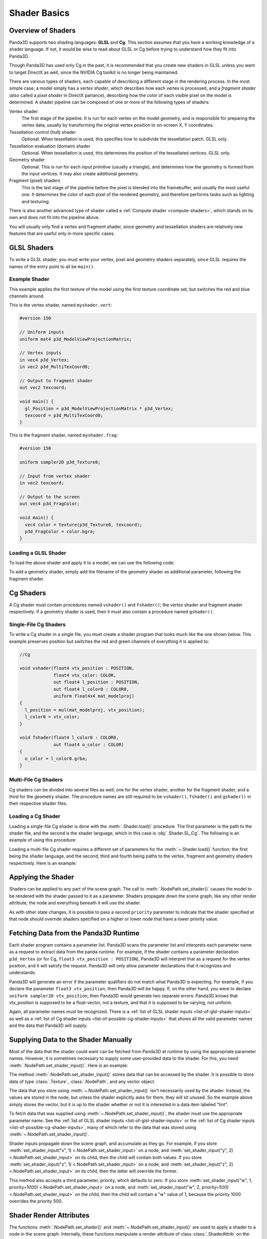 .. _shader-basics:

Shader Basics
=============

Overview of Shaders
-------------------

Panda3D supports two shading languages: **GLSL** and **Cg**.
This section assumes that you have a working knowledge of a shader language.
If not, it would be wise to read about GLSL or Cg before trying to understand
how they fit into Panda3D.

Though Panda3D has used only Cg in the past, it is recommended that you create
new shaders in GLSL unless you want to target DirectX as well, since the NVIDIA
Cg toolkit is no longer being maintained.

There are various types of shaders, each capable of describing a different stage
in the rendering process. In the most simple case, a model simply has a *vertex
shader*, which describes how each vertex is processed, and a *fragment shader*
(also called a *pixel shader* in DirectX parlance), describing how the color of
each visible pixel on the model is determined. A shader pipeline can be composed
of one or more of the following types of shaders:

Vertex shader
   The first stage of the pipeline. It is run for each vertex on the model
   geometry, and is responsible for preparing the vertex data, usually by
   transforming the original vertex position to on-screen X, Y coordinates.
Tessellation control (hull) shader
   Optional. When tessellation is used, this specifies how to subdivide the
   tessellation patch. GLSL only.
Tessellation evaluation (domain) shader
   Optional. When tessellation is used, this determines the position of the
   tessellated vertices. GLSL only.
Geometry shader
   Optional. This is run for each *input primitive* (usually a triangle), and
   determines how the geometry is formed from the input vertices. It may also
   create additional geometry.
Fragment (pixel) shaders
   This is the last stage of the pipeline before the pixel is blended into the
   framebuffer, and usually the most useful one. It determines the color of each
   pixel of the rendered geometry, and therefore performs tasks such as lighting
   and texturing.

There is also another advanced type of shader called a
:ref:`Compute shader <compute-shaders>`, which stands on its own and does not
fit into the pipeline above.

You will usually only find a vertex and fragment shader, since geometry and
tessellation shaders are relatively new features that are useful only in more
specific cases.

GLSL Shaders
------------

To write a GLSL shader, you must write your vertex, pixel and geometry shaders
separately, since GLSL requires the names of the entry point to all be
``main()``.

Example Shader
~~~~~~~~~~~~~~

This example applies the first texture of the model using the first texture
coordinate set, but switches the red and blue channels around.

This is the vertex shader, named ``myshader.vert``:

.. code-block:: glsl

   #version 150

   // Uniform inputs
   uniform mat4 p3d_ModelViewProjectionMatrix;

   // Vertex inputs
   in vec4 p3d_Vertex;
   in vec2 p3d_MultiTexCoord0;

   // Output to fragment shader
   out vec2 texcoord;

   void main() {
     gl_Position = p3d_ModelViewProjectionMatrix * p3d_Vertex;
     texcoord = p3d_MultiTexCoord0;
   }

This is the fragment shader, named ``myshader.frag``:

.. code-block:: glsl

   #version 150

   uniform sampler2D p3d_Texture0;

   // Input from vertex shader
   in vec2 texcoord;

   // Output to the screen
   out vec4 p3d_FragColor;

   void main() {
     vec4 color = texture(p3d_Texture0, texcoord);
     p3d_FragColor = color.bgra;
   }

Loading a GLSL Shader
~~~~~~~~~~~~~~~~~~~~~

To load the above shader and apply it to a model, we can use the following code:

.. only:: python

   .. code-block:: python

      shader = Shader.load(Shader.SL_GLSL,
                           vertex="myshader.vert",
                           fragment="myshader.frag")
      model.setShader(shader)

.. only:: cpp

   .. code-block:: python

      PT(Shader) shader = Shader::load(Shader.SL_GLSL, "myvertexshader.vert", "myfragmentshader.frag");
      model.set_shader(shader);

To add a geometry shader, simply add the filename of the geometry shader as
additional parameter, following the fragment shader.

Cg Shaders
----------

A Cg shader must contain procedures named ``vshader()`` and ``fshader()``; the
vertex shader and fragment shader respectively. If a geometry shader is used,
then it must also contain a procedure named ``gshader()``.

Single-File Cg Shaders
~~~~~~~~~~~~~~~~~~~~~~

To write a Cg shader in a single file, you must create a shader program that
looks much like the one shown below. This example preserves position but
switches the red and green channels of everything it is applied to:

.. code-block:: glsl

   //Cg

   void vshader(float4 vtx_position : POSITION,
                float4 vtx_color: COLOR,
                out float4 l_position : POSITION,
                out float4 l_color0 : COLOR0,
                uniform float4x4 mat_modelproj)
   {
     l_position = mul(mat_modelproj, vtx_position);
     l_color0 = vtx_color;
   }

   void fshader(float4 l_color0 : COLOR0,
                out float4 o_color : COLOR)
   {
     o_color = l_color0.grba;
   }

Multi-File Cg Shaders
~~~~~~~~~~~~~~~~~~~~~

Cg shaders can be divided into several files as well; one for the vertex shader,
another for the fragment shader, and a third for the geometry shader. The
procedure names are still required to be ``vshader()``, ``fshader()`` and
``gshader()`` in their respective shader files.

Loading a Cg Shader
~~~~~~~~~~~~~~~~~~~

Loading a single-file Cg shader is done with the :meth:`.Shader.load()`
procedure. The first parameter is the path to the shader file, and the second is
the shader language, which in this case is :obj:`.Shader.SL_Cg`.
The following is an example of using this procedure:

.. only:: python

   .. code-block:: python

      from panda3d.core import Shader

      shader = Shader.load("myshader.sha", Shader.SL_Cg)
      model.setShader(shader)

.. only:: cpp

   .. code-block:: cpp

      #include "shader.h"

      PT(Shader) shader = Shader::load("myshader.sha", Shader.SL_Cg);
      model.set_shader(shader);

Loading a multi-file Cg shader requires a different set of parameters for the
:meth:`~.Shader.load()` function; the first being the shader language, and the
second, third and fourth being paths to the vertex, fragment and geometry
shaders respectively. Here is an example:

.. only:: python

   .. code-block:: python

      shader = Shader.load(Shader.SL_Cg,
                           vertex="myvertexshader.sha",
                           fragment="myfragmentshader.sha",
                           geometry="mygeometryshader.sha")
      model.setShader(shader)

.. only:: cpp

   .. code-block:: cpp

      PT(Shader) shader = Shader::load(Shader.SL_Cg, "myvertexshader.sha", "myfragmentshader.sha", "mygeometryshader.sha");
      model.set_shader(shader);

Applying the Shader
-------------------

Shaders can be applied to any part of the scene graph. The call to
:meth:`.NodePath.set_shader()` causes the model to be rendered with the shader
passed to it as a parameter. Shaders propagate down the scene graph, like any
other render attribute; the node and everything beneath it will use the shader.

As with other state changes, it is possible to pass a second ``priority``
parameter to indicate that the shader specified at that node should override
shaders specified on a higher or lower node that have a lower priority value.

Fetching Data from the Panda3D Runtime
--------------------------------------

Each shader program contains a parameter list. Panda3D scans the parameter list
and interprets each parameter name as a request to extract data from the panda
runtime. For example, if the shader contains a parameter declaration
``p3d_Vertex`` (or for Cg, ``float3 vtx_position : POSITION``), Panda3D will
interpret that as a request for the vertex position, and it will satisfy the
request. Panda3D will only allow parameter declarations that it recognizes and
understands.

Panda3D will generate an error if the parameter qualifiers do not match what
Panda3D is expecting. For example, if you declare the parameter
``float3 vtx_position``, then Panda3D will be happy. If, on the other hand, you
were to declare ``uniform sampler2D vtx_position``, then Panda3D would generate
two separate errors: Panda3D knows that vtx_position is supposed to be a
float-vector, not a texture, and that it is supposed to be varying, not uniform.

Again, all parameter names must be recognized. There is a
:ref:`list of GLSL shader inputs <list-of-glsl-shader-inputs>` as well as a
:ref:`list of Cg shader inputs <list-of-possible-cg-shader-inputs>` that shows
all the valid parameter names and the data that Panda3D will supply.

Supplying Data to the Shader Manually
-------------------------------------

Most of the data that the shader could want can be fetched from Panda3D at
runtime by using the appropriate parameter names. However, it is sometimes
necessary to supply some user-provided data to the shader. For this, you need
:meth:`.NodePath.set_shader_input()`. Here is an example:

.. only:: python

   .. code-block:: python

      myModel.setShaderInput("tint", (1.0, 0.5, 0.5, 1.0))

.. only:: cpp

   .. code-block:: cpp

      myModel.set_shader_input("tint", LVector4(1.0, 0.5, 0.5, 1.0));

The method :meth:`.NodePath.set_shader_input()` stores data that can be accessed
by the shader. It is possible to store data of type :class:`.Texture`,
:class:`.NodePath`, and any vector object.

The data that you store using :meth:`~.NodePath.set_shader_input()` isn't
necessarily used by the shader. Instead, the values are stored in the node, but
unless the shader explicitly asks for them, they will sit unused. So the example
above simply stores the vector, but it is up to the shader whether or not it is
interested in a data item labeled "tint".

To fetch data that was supplied using :meth:`~.NodePath.set_shader_input()`, the
shader must use the appropriate parameter name.
See the :ref:`list of GLSL shader inputs <list-of-glsl-shader-inputs>` or the
:ref:`list of Cg shader inputs <list-of-possible-cg-shader-inputs>`,
many of which refer to the data that was stored using
:meth:`~.NodePath.set_shader_input()`.

Shader inputs propagate down the scene graph, and accumulate as they go. For
example, if you store
:meth:`set_shader_input("x", 1) <.NodePath.set_shader_input>` on a node, and
:meth:`set_shader_input("y", 2) <.NodePath.set_shader_input>` on its child, then
the child will contain both values.
If you store :meth:`set_shader_input("z", 1) <.NodePath.set_shader_input>` on a
node, and :meth:`set_shader_input("z", 2) <.NodePath.set_shader_input>` on its
child, then the latter will override the former.

This method also accepts a third parameter, priority, which defaults to zero.
If you store
:meth:`set_shader_input("w", 1, priority=1000) <.NodePath.set_shader_input>` on
a node, and
:meth:`set_shader_input("w", 2, priority=500) <.NodePath.set_shader_input>` on
the child, then the child will contain a "w" value of 1, because the priority
1000 overrides the priority 500.

.. only:: python

   To set multiple shader inputs at once, it is most efficient to use a single
   call to :meth:`~.NodePath.set_shader_inputs()`:

   .. code-block:: python

      myModel.setShaderInputs(
          tint=(1.0, 0.5, 0.5, 1.0),
          tex=myTexture,
      )

Shader Render Attributes
------------------------

The functions :meth:`.NodePath.set_shader()` and
:meth:`~.NodePath.set_shader_input()` are used to apply a shader to a node in
the scene graph. Internally, these functions manipulate a render attribute of
class :class:`.ShaderAttrib` on the node.

In rare occasions, it is necessary to manipulate :class:`.ShaderAttrib` objects
explicitly. As an example, the code below shows how to create a
:class:`.ShaderAttrib` and apply it to a camera:

.. only:: python

   .. code-block:: python

      attrib = ShaderAttrib.make()
      attrib = attrib.setShader(Shader.load("myshader.sha"))
      attrib = attrib.setShaderInput("tint", (1.0, 0.5, 0.5, 1.0))
      base.cam.node().setInitialState(attrib)

.. only:: cpp

   .. code-block:: cpp

      CPT(ShaderAttrib) attrib = DCAST(ShaderAttrib, ShaderAttrib::make());
      attrib = attrib->set_shader(Shader::load("myshader.sha"));
      attrib = attrib->set_shader_input("tint", LVector4(1.0, 0.5, 0.5, 1.0));
      camera.set_initial_state(attrib);

Be careful: attribs are immutable objects. So when you apply a function like
:meth:`~.NodePath.set_shader()` or :meth:`~.NodePath.set_shader_input()` to a
:class:`.ShaderAttrib`, you aren't modifying the attrib. Instead, these
functions work by returning a new attrib (which contains the modified data).

Deferred Shader Compilation
---------------------------

When you create a Cg shader object, it compiles the shader, checking for syntax
errors. But it does not check whether or not your video card is powerful enough
to handle the shader. This only happens later on, when you try to render
something with the shader. In the case of GLSL shaders, all of this will only
happen when the shader is first used to render something.

In the unusual event that your computer contains multiple video cards, the
shader may be compiled more than once. It is possible that the compilation could
succeed for one video card, and fail for the other.
